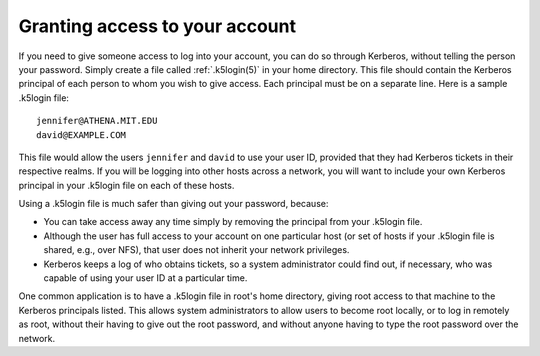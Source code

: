 .. _grant_access:

Granting access to your account
===============================

If you need to give someone access to log into your account, you can
do so through Kerberos, without telling the person your password.
Simply create a file called :ref:`.k5login(5)` in your home directory.
This file should contain the Kerberos principal of each person to whom
you wish to give access.  Each principal must be on a separate line.
Here is a sample .k5login file::

    jennifer@ATHENA.MIT.EDU
    david@EXAMPLE.COM

This file would allow the users ``jennifer`` and ``david`` to use your
user ID, provided that they had Kerberos tickets in their respective
realms.  If you will be logging into other hosts across a network, you
will want to include your own Kerberos principal in your .k5login file
on each of these hosts.

Using a .k5login file is much safer than giving out your password,
because:

* You can take access away any time simply by removing the principal
  from your .k5login file.

* Although the user has full access to your account on one particular
  host (or set of hosts if your .k5login file is shared, e.g., over
  NFS), that user does not inherit your network privileges.

* Kerberos keeps a log of who obtains tickets, so a system
  administrator could find out, if necessary, who was capable of using
  your user ID at a particular time.

One common application is to have a .k5login file in root's home
directory, giving root access to that machine to the Kerberos
principals listed.  This allows system administrators to allow users
to become root locally, or to log in remotely as root, without their
having to give out the root password, and without anyone having to
type the root password over the network.
